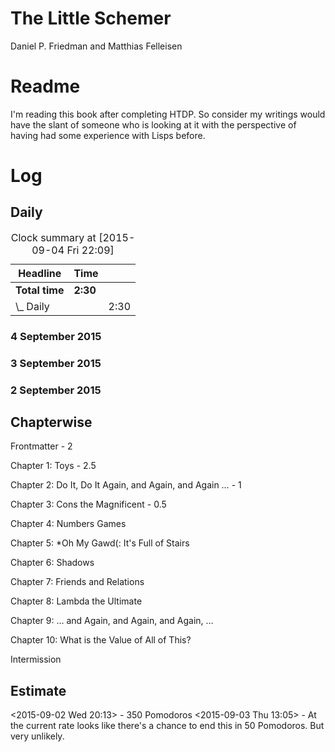 * The Little Schemer

Daniel P. Friedman and Matthias Felleisen


* Readme

  I'm reading this book after completing HTDP. So consider my writings
  would have the slant of someone who is looking at it with the
  perspective of having had some experience with Lisps before.

* Log

** Daily
#+BEGIN: clocktable :maxlevel 2 :scope subtree
#+CAPTION: Clock summary at [2015-09-04 Fri 22:09]
| Headline     | Time   |      |
|--------------+--------+------|
| *Total time* | *2:30* |      |
|--------------+--------+------|
| \_  Daily    |        | 2:30 |
#+END:

*** 4 September 2015
    :LOGBOOK:
    CLOCK: [2015-09-04 Fri 21:53]
    :END:


*** 3 September 2015
    :LOGBOOK:

    CLOCK: [2015-09-03 Thu 15:39]--[2015-09-03 Thu 16:09] =>  0:30
    18

    CLOCK: [2015-09-03 Thu 12:36]--[2015-09-03 Thu 13:06] =>  0:30
    11

    :END:


*** 2 September 2015
    :LOGBOOK:

    CLOCK: [2015-09-02 Wed 19:42]--[2015-09-02 Wed 20:12] =>  0:30
    7

    CLOCK: [2015-09-02 Wed 19:12]--[2015-09-02 Wed 19:42] =>  0:30
    3

    CLOCK: [2015-09-02 Wed 18:33]--[2015-09-02 Wed 19:03] =>  0:30
    Front Matter

    :END:


** Chapterwise
   
Frontmatter - 2

Chapter 1: Toys - 2.5

Chapter 2: Do It, Do It Again, and Again, and Again ... - 1

Chapter 3: Cons the Magnificent - 0.5

Chapter 4: Numbers Games

Chapter 5: *Oh My Gawd(: It's Full of Stairs

Chapter 6: Shadows

Chapter 7: Friends and Relations

Chapter 8: Lambda the Ultimate

Chapter 9: ... and Again, and Again, and Again, ...

Chapter 10: What is the Value of All of This?

Intermission






** Estimate

<2015-09-02 Wed 20:13> - 350 Pomodoros
<2015-09-03 Thu 13:05> - At the current rate looks like there's a
chance to end this in 50 Pomodoros. But very unlikely.
